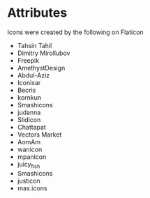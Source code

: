 * Attributes

Icons were created by the following on Flaticon
- Tahsin Tahil
- Dimitry Mirollubov
- Freepik
- AmethystDesign
- Abdul-Aziz
- Iconixar
- Becris
- kornkun
- Smashicons
- judanna
- Slidicon
- Chattapat
- Vectors Market
- AomAm
- wanicon
- mpanicon
- juicy_fish
- Smashicons
- justicon
- max.icons
